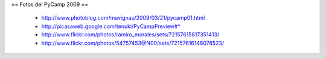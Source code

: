 == Fotos del PyCamp 2009 ==

 * http://www.photoblog.com/mavignau/2009/03/21/pycamp01.html
 * http://picasaweb.google.com/tenuki/PyCampPreview#* 
 * http://www.flickr.com/photos/ramiro_morales/sets/72157615817351413/
 * http://www.flickr.com/photos/54757453@N00/sets/72157616148078523/
